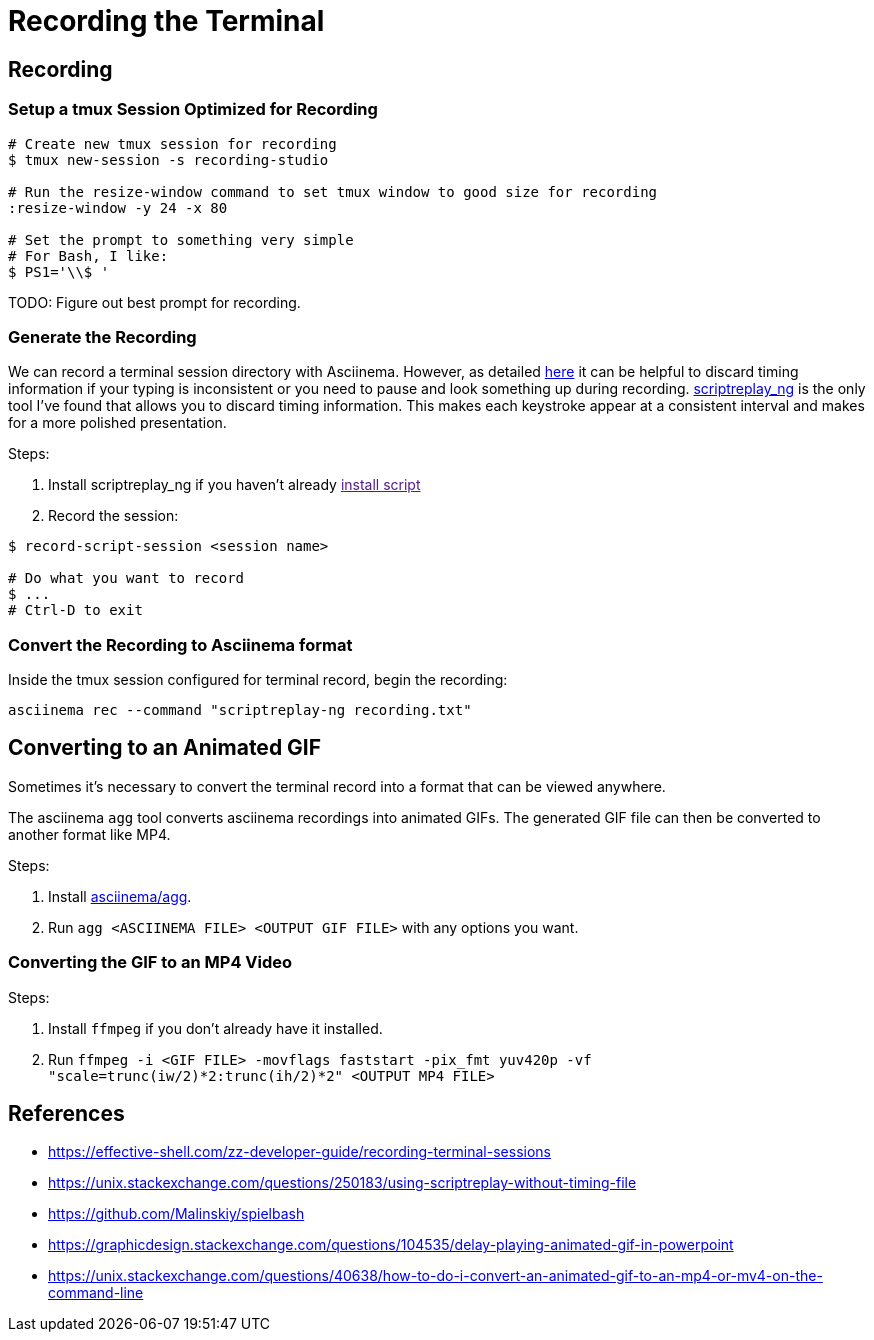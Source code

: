 = Recording the Terminal

== Recording

=== Setup a tmux Session Optimized for Recording

[source, sh]
----
# Create new tmux session for recording
$ tmux new-session -s recording-studio

# Run the resize-window command to set tmux window to good size for recording
:resize-window -y 24 -x 80

# Set the prompt to something very simple
# For Bash, I like:
$ PS1='\\$ '
----

TODO: Figure out best prompt for recording.

=== Generate the Recording

We can record a terminal session directory with Asciinema. However, as detailed link:https://effective-shell.com/zz-developer-guide/recording-terminal-sessions/[here] it can be helpful to discard timing information if your typing is inconsistent or you need to pause and look something up during recording. link:https://github.com/scoopex/scriptreplay_ng[scriptreplay_ng] is the only tool I've found that allows you to discard timing information. This makes each keystroke appear at a consistent interval and makes for a more polished presentation.

Steps:

1. Install scriptreplay_ng if you haven't already link:[install script]
2. Record the session:

[source, sh]
----
$ record-script-session <session name>

# Do what you want to record
$ ...
# Ctrl-D to exit
----

=== Convert the Recording to Asciinema format

Inside the tmux session configured for terminal record, begin the recording:

[source, sh]
----
asciinema rec --command "scriptreplay-ng recording.txt"
----

== Converting to an Animated GIF

Sometimes it's necessary to convert the terminal record into a format that can be viewed anywhere.

The asciinema `agg` tool converts asciinema recordings into animated GIFs. The generated GIF file
can then be converted to another format like MP4.

Steps:

1. Install link:https://github.com/asciinema/agg[asciinema/agg].
2. Run `agg <ASCIINEMA FILE> <OUTPUT GIF FILE>` with any options you want.

=== Converting the GIF to an MP4 Video

Steps:

1. Install `ffmpeg` if you don't already have it installed.
2. Run `ffmpeg -i <GIF FILE> -movflags faststart -pix_fmt yuv420p -vf "scale=trunc(iw/2)*2:trunc(ih/2)*2" <OUTPUT MP4 FILE>`

== References

* https://effective-shell.com/zz-developer-guide/recording-terminal-sessions
* https://unix.stackexchange.com/questions/250183/using-scriptreplay-without-timing-file
* https://github.com/Malinskiy/spielbash
* https://graphicdesign.stackexchange.com/questions/104535/delay-playing-animated-gif-in-powerpoint
* https://unix.stackexchange.com/questions/40638/how-to-do-i-convert-an-animated-gif-to-an-mp4-or-mv4-on-the-command-line
